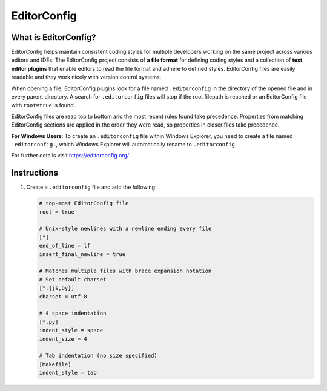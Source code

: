 ============
EditorConfig
============

What is EditorConfig?
---------------------

EditorConfig helps maintain consistent coding styles for multiple developers working on
the same project across various editors and IDEs. The EditorConfig project consists of
**a file format** for defining coding styles and a collection of **text editor plugins**
that enable editors to read the file format and adhere to defined styles. EditorConfig
files are easily readable and they work nicely with version control systems.

When opening a file, EditorConfig plugins look for a file named ``.editorconfig`` in the
directory of the opened file and in every parent directory. A search for
``.editorconfig`` files will stop if the root filepath is reached or an EditorConfig
file with ``root=true`` is found.

EditorConfig files are read top to bottom and the most recent rules found take
precedence. Properties from matching EditorConfig sections are applied in the order they
were read, so properties in closer files take precedence.

**For Windows Users**: To create an ``.editorconfig`` file within Windows Explorer, you
need to create a file named ``.editorconfig.``, which Windows Explorer will
automatically rename to ``.editorconfig``.

For further details visit https://editorconfig.org/

Instructions
------------

1. Create a ``.editorconfig`` file and add the following:

   .. code-block:: RST

        # top-most EditorConfig file
        root = true

        # Unix-style newlines with a newline ending every file
        [*]
        end_of_line = lf
        insert_final_newline = true

        # Matches multiple files with brace expansion notation
        # Set default charset
        [*.{js,py}]
        charset = utf-8

        # 4 space indentation
        [*.py]
        indent_style = space
        indent_size = 4

        # Tab indentation (no size specified)
        [Makefile]
        indent_style = tab
